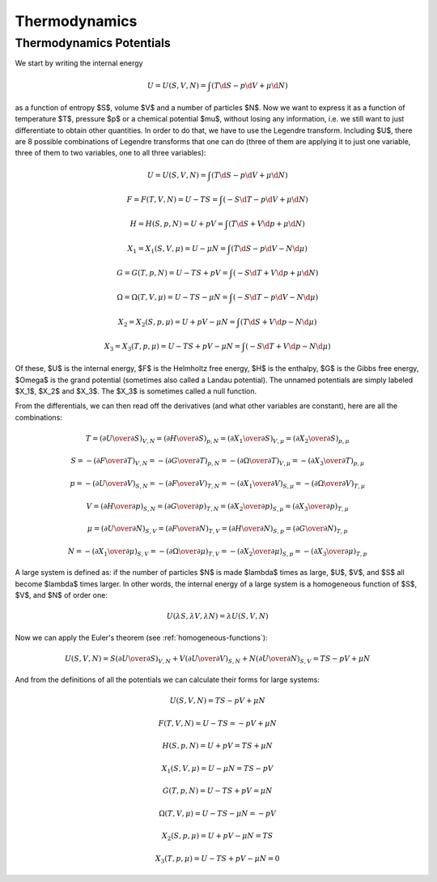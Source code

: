 Thermodynamics
==============

Thermodynamics Potentials
-------------------------

We start by writing the internal energy

.. math::

    U=U(S, V, N)=\int(T\d S - p \d V + \mu \d N)

as a function of entropy $S$, volume $V$ and a number of particles $N$. Now we
want to express it as a function of temperature $T$, pressure $p$ or a chemical
potential $\mu$, without losing any information, i.e. we still want to just
differentiate to obtain other quantities. In order to do that, we have to use
the Legendre transform. Including $U$, there are 8 possible combinations of
Legendre transforms that one can do (three of them are applying it to just one
variable, three of them to two variables, one to all three variables):


.. math::

    U = U(S, V, N) = \int (T\d S - p \d V + \mu \d N)

    F = F(T, V, N) = U - TS = \int (-S\d T - p \d V + \mu \d N)

    H = H(S, p, N) = U + pV = \int (T\d S + V \d p + \mu \d N)

    X_1 = X_1(S, V, \mu) = U - \mu N = \int (T\d S - p \d V - N \d \mu)

    G = G(T, p, N) = U - TS + pV = \int (-S\d T + V \d p + \mu \d N)

    \Omega = \Omega(T, V, \mu) = U-TS-\mu N = \int (-S\d T - p \d V - N \d \mu)

    X_2 = X_2(S, p, \mu) = U + pV-\mu N = \int (T\d S + V \d p - N \d \mu)

    X_3 = X_3(T, p, \mu) = U-TS+pV-\mu N = \int (-S\d T + V \d p - N \d \mu)

Of these, $U$ is the internal energy, $F$ is the Helmholtz free energy, $H$ is
the enthalpy, $G$ is the Gibbs free energy, $\Omega$ is the grand potential
(sometimes also called a Landau potential). The unnamed potentials are simply
labeled $X_1$, $X_2$ and $X_3$. The $X_3$ is sometimes called a null function.

From the differentials, we can then read off the derivatives (and what other
variables are constant), here are all the combinations:

.. math::

    T = \left(\partial U \over \partial S\right)_{V, N}
      = \left(\partial H \over \partial S\right)_{p, N}
      = \left(\partial X_1 \over \partial S\right)_{V, \mu}
      = \left(\partial X_2 \over \partial S\right)_{p, \mu}

    S = -\left(\partial F \over \partial T\right)_{V, N}
      = -\left(\partial G \over \partial T\right)_{p, N}
      = -\left(\partial \Omega \over \partial T\right)_{V, \mu}
      = -\left(\partial X_3 \over \partial T\right)_{p, \mu}

    p = -\left(\partial U \over \partial V\right)_{S, N}
      = -\left(\partial F \over \partial V\right)_{T, N}
      = -\left(\partial X_1 \over \partial V\right)_{S, \mu}
      = -\left(\partial \Omega \over \partial V\right)_{T, \mu}

    V = \left(\partial H \over \partial p\right)_{S, N}
      = \left(\partial G \over \partial p\right)_{T, N}
      = \left(\partial X_2 \over \partial p\right)_{S, \mu}
      = \left(\partial X_3 \over \partial p\right)_{T, \mu}

    \mu = \left(\partial U \over \partial N\right)_{S, V}
        = \left(\partial F \over \partial N\right)_{T, V}
        = \left(\partial H \over \partial N\right)_{S, p}
        = \left(\partial G \over \partial N\right)_{T, p}

    N = -\left(\partial X_1 \over \partial \mu\right)_{S, V}
      = -\left(\partial \Omega \over \partial \mu\right)_{T, V}
      = -\left(\partial X_2 \over \partial \mu\right)_{S, p}
      = -\left(\partial X_3 \over \partial \mu\right)_{T, p}

A large system is defined as: if the number of particles $N$ is made $\lambda$
times as large, $U$, $V$, and $S$ all become $\lambda$ times larger. In other
words, the internal energy of a large system is a homogeneous function of $S$,
$V$, and $N$ of order one:

.. math::

    U(\lambda S, \lambda V, \lambda N) = \lambda U(S, V, N)

Now we can apply the Euler's theorem (see :ref:`homogeneous-functions`):

.. math::

    U(S, V, N) = S\left(\partial U\over\partial S\right)_{V, N}
            + V \left(\partial U\over\partial V\right)_{S, N}
            + N \left(\partial U\over\partial N\right)_{S, V}
        = TS - pV + \mu N

And from the definitions of all the potentials we can calculate their
forms for large systems:

.. math::

    U(S, V, N) = TS - pV + \mu N

    F(T, V, N) = U - TS = -pV + \mu N

    H(S, p, N) = U + pV = TS + \mu N

    X_1(S, V, \mu) = U - \mu N = TS - pV

    G(T, p, N) = U - TS + pV = \mu N

    \Omega(T, V, \mu) = U-TS-\mu N = -pV

    X_2(S, p, \mu) = U + pV-\mu N = TS

    X_3(T, p, \mu) = U-TS+pV-\mu N = 0
